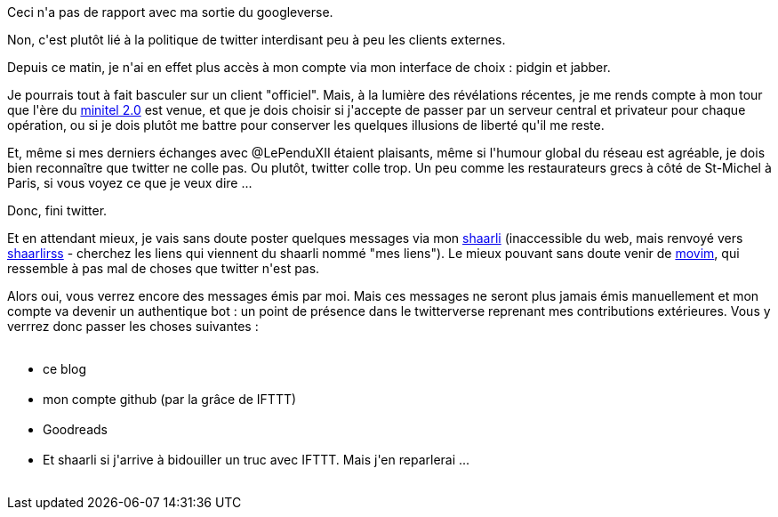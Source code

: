 :jbake-type: post
:jbake-status: published
:jbake-title: Fin des opérations sur Twitter ?
:jbake-tags: shaarli,twitter,web,xmpp,_mois_juin,_année_2013
:jbake-date: 2013-06-12
:jbake-depth: ../../../../
:jbake-uri: wordpress/2013/06/12/fin-des-operations-sur-twitter.adoc
:jbake-excerpt: 
:jbake-source: https://riduidel.wordpress.com/2013/06/12/fin-des-operations-sur-twitter/
:jbake-style: wordpress

++++
<p>
Ceci n'a pas de rapport avec ma sortie du googleverse.
</p>
<p>
Non, c'est plutôt lié à la politique de twitter interdisant peu à peu les clients externes.
</p>
<p>
Depuis ce matin, je n'ai en effet plus accès à mon compte via mon interface de choix : pidgin et jabber.
</p>
<p>
Je pourrais tout à fait basculer sur un client "officiel". Mais, à la lumière des révélations récentes, je me rends compte à mon tour que l'ère du <a href="http://www.fdn.fr/Internet-libre-ou-Minitel-2.html">minitel 2.0</a> est venue, et que je dois choisir si j'accepte de passer par un serveur central et privateur pour chaque opération, ou si je dois plutôt me battre pour conserver les quelques illusions de liberté qu'il me reste.
</p>
<p>
Et, même si mes derniers échanges avec @LePenduXII étaient plaisants, même si l'humour global du réseau est agréable, je dois bien reconnaître que twitter ne colle pas. Ou plutôt, twitter colle trop. Un peu comme les restaurateurs grecs à côté de St-Michel à Paris, si vous voyez ce que je veux dire ...
</p>
<p>
Donc, fini twitter.
</p>
<p>
Et en attendant mieux, je vais sans doute poster quelques messages via mon <a href="http://sebsauvage.net/wiki/doku.php?id=php:shaarli">shaarli</a> (inaccessible du web, mais renvoyé vers <a href="https://www.ecirtam.net/shaarlirss/">shaarlirss</a> - cherchez les liens qui viennent du shaarli nommé "mes liens"). Le mieux pouvant sans doute venir de <a href="http://movim.eu/?l=fr">movim</a>, qui ressemble à pas mal de choses que twitter n'est pas.
</p>
<p>
Alors oui, vous verrez encore des messages émis par moi. Mais ces messages ne seront plus jamais émis manuellement et mon compte va devenir un authentique bot : un point de présence dans le twitterverse reprenant mes contributions extérieures. Vous y verrrez donc passer les choses suivantes :
<br/>
<ul>
<br/>
<li>ce blog</li>
<br/>
<li>mon compte github (par la grâce de IFTTT)</li>
<br/>
<li>Goodreads</li>
<br/>
<li>Et shaarli si j'arrive à bidouiller un truc avec IFTTT. Mais j'en reparlerai ...</li>
<br/>
</ul>
</p>
++++